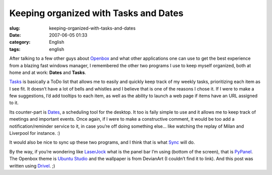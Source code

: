 Keeping organized with Tasks and Dates
######################################
:slug: keeping-organized-with-tasks-and-dates
:date: 2007-06-05 01:33
:category: English
:tags: english

After talking to a few other guys about
`Openbox <http://icculus.org/openbox/index.php/Main_Page>`__ and what
other applications one can use to get the best experience from a blazing
fast windows manager, I remembered the other two programs I use to keep
myself organized, both at home and at work: **Dates** and **Tasks**.

`Tasks <http://pimlico-project.org/tasks.html>`__ is basically a ToDo
list that allows me to easily and quickly keep track of my weekly tasks,
prioritizing each item as I see fit. It doesn’t have a lot of bells and
whistles and I believe that is one of the reasons I chose it. If I were
to make a few suggestions, I’d add tooltips to each item, as well as the
ability to launch a web page if items have an URL assigned to it.

Its counter-part is `Dates <http://pimlico-project.org/dates.html>`__, a
scheduling tool for the desktop. It too is faily simple to use and it
allows me to keep track of meetings and important events. Once again, if
I were to make a constructive comment, it would be too add a
notification/reminder service to it, in case you’re off doing something
else… like watching the replay of Milan and Liverpool for instance. :)

|screenshot|

It would also be nice to sync up these two programs, and I think that is
what `Sync <http://pimlico-project.org/sync.html>`__ will do.

By the way, if you’re wondering like
`LaserJock <http://laserjock.us/>`__ what is the panel bar I’m using
(bottom of the screen), that is
`PyPanel <http://pypanel.sourceforge.net/>`__. The Openbox theme is
`Ubuntu
Studio <http://www.box-look.org/content/show.php/ubuntustudio?content=59671>`__
and the wallpaper is from DevianArt (I couldn’t find it to link). And
this post was written using
`Drivel <http://www.dropline.net/drivel/>`__. ;)

.. |screenshot| image:: http://farm2.static.flickr.com/1194/530846740_a6356392d6.jpg
   :target: http://www.flickr.com/photo_zoom.gne?id=530846740&size=o
